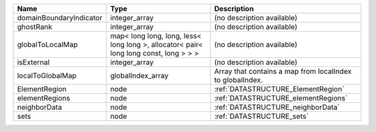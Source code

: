 

======================= ===================================================================================== ========================================================= 
Name                    Type                                                                                  Description                                               
======================= ===================================================================================== ========================================================= 
domainBoundaryIndicator integer_array                                                                         (no description available)                                
ghostRank               integer_array                                                                         (no description available)                                
globalToLocalMap        map< long long, long, less< long long >, allocator< pair< long long const, long > > > (no description available)                                
isExternal              integer_array                                                                         (no description available)                                
localToGlobalMap        globalIndex_array                                                                     Array that contains a map from localIndex to globalIndex. 
ElementRegion           node                                                                                  :ref:`DATASTRUCTURE_ElementRegion`                        
elementRegions          node                                                                                  :ref:`DATASTRUCTURE_elementRegions`                       
neighborData            node                                                                                  :ref:`DATASTRUCTURE_neighborData`                         
sets                    node                                                                                  :ref:`DATASTRUCTURE_sets`                                 
======================= ===================================================================================== ========================================================= 


